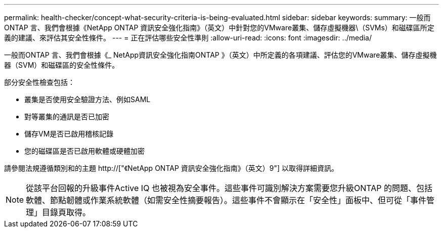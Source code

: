 ---
permalink: health-checker/concept-what-security-criteria-is-being-evaluated.html 
sidebar: sidebar 
keywords:  
summary: 一般而ONTAP 言、我們會根據《NetApp ONTAP 資訊安全強化指南》（英文）中針對您的VMware叢集、儲存虛擬機器\（SVMs）和磁碟區所定義的建議、來評估其安全性條件。 
---
= 正在評估哪些安全性準則
:allow-uri-read: 
:icons: font
:imagesdir: ../media/


[role="lead"]
一般而ONTAP 言、我們會根據《_ NetApp資訊安全強化指南ONTAP 》（英文）中所定義的各項建議、評估您的VMware叢集、儲存虛擬機器（SVM）和磁碟區的安全性條件。

部分安全性檢查包括：

* 叢集是否使用安全驗證方法、例如SAML
* 對等叢集的通訊是否已加密
* 儲存VM是否已啟用稽核記錄
* 您的磁碟區是否已啟用軟體或硬體加密


請參閱法規遵循類別和的主題 http://["《NetApp ONTAP 資訊安全強化指南》（英文）9"] 以取得詳細資訊。

[NOTE]
====
從該平台回報的升級事件Active IQ 也被視為安全事件。這些事件可識別解決方案需要您升級ONTAP 的問題、包括軟體、節點韌體或作業系統軟體（如需安全性摘要報告）。這些事件不會顯示在「安全性」面板中、但可從「事件管理」目錄頁取得。

====